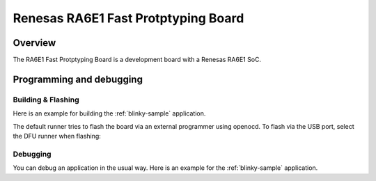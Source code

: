 .. _fpb_ra6e1:

Renesas RA6E1 Fast Protptyping Board
#######################

Overview
********

The RA6E1 Fast Protptyping Board is a development board with a
Renesas RA6E1 SoC.

Programming and debugging
*************************

Building & Flashing
===================

Here is an example for building the :ref:`blinky-sample` application.

.. zephyr-app-commands::
   :zephyr-app: samples/basic/blinky
   :board: fpb_ra6e1
   :goals: build

The default runner tries to flash the board via an external programmer using openocd.
To flash via the USB port, select the DFU runner when flashing:

.. zephyr-app-commands::
   :zephyr-app: samples/basic/blinky
   :board: fpb_ra6e1
   :goals: flash

Debugging
=========

You can debug an application in the usual way.  Here is an example for the
:ref:`blinky-sample` application.

.. zephyr-app-commands::
   :zephyr-app: samples/basic/blinky
   :board: longan_nano
   :maybe-skip-config:
   :goals: debug

